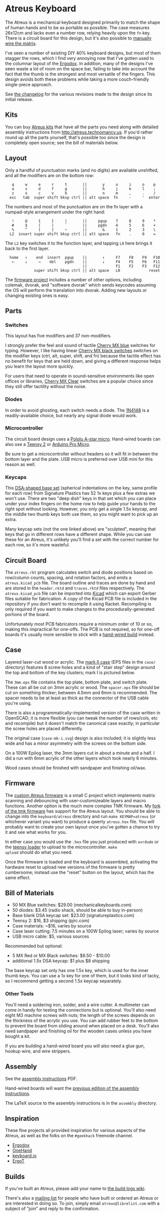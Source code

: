 * Atreus Keyboard

The Atreus is a mechanical keyboard designed primarily to match the
shape of human hands and to be as portable as possible. The case
measures 26x12cm and lacks even a number row, relying heavily upon the
=fn= key. There is a circuit board for this design, but it's also
possible to [[http://wiki.geekhack.org/index.php?title=Hard-Wiring_How-To][manually wire the matrix]].

I've seen a number of existing DIY 40% keyboard designs, but most of
them stagger the rows, which I find very annoying now that I've gotten
used to the columnar layout of the [[http://ergodox.org][Ergodox]]. In addition, many of the
designs I've seen waste a lot of room on the space bar, failing to
take into account the fact that the thumb is the strongest and most
versatile of the fingers. This design avoids both these problems while
taking a more couch-friendly single-piece approach.

[[./atreus.jpg]]

See [[./changelog.md][the changelog]] for the various revisions made to the design since
its initial release.

** Kits

You can buy [[http://atreus.technomancy.us][Atreus kits]] that have all the parts you need along with
detailed assembly instructions from http://atreus.technomancy.us. If
you'd rather round up all the parts yourself, that's possible too
since the design is completely open source; see the bill of materials
below.

** Layout

Only a handful of punctuation marks (and no digits) are available
unshifted, and all the modifiers are on the bottom row:

 :    q     w     e     r     t       ||       y     u     i     o    p
 :    a     s     d     f     g       ||       h     j     k     l    ;
 :    z     x     c     v     b       ||       n     m     ,     .    /
 :   esc   tab  super shift bksp ctrl || alt space  fn     -     '  enter

The numbers and most of the punctuation are on the fn layer with a
numpad-style arrangement under the right hand:

 :    !     @     {     }     |       ||     pgup    7     8     9    *
 :    #     $     (     )     `       ||     pgdn    4     5     6    +
 :    %     ^     [     ]     ~       ||       &     1     2     3    \
 :   L2  insert super shift bksp ctrl || alt space   fn    .     0    =

The =L2= key switches it to the function layer, and tapping =L0= here
brings it back to the first layer.

 :   home   ↑    end  insert  pgup    ||       ↑     F7    F8    F9   F10
 :    ←     ↓     →    del    pgdn    ||       ↓     F4    F5    F6   F11
 :                                    ||             F1    F2    F3   F12
 :              super shift bksp ctrl || alt space   L0             reset

The [[https://github.com/technomancy/atreus-firmware][firmware project]] includes a number of other options, including
colemak, dvorak, and "software dvorak" which sends keycodes assuming
the OS will perform the translation into dvorak. Adding new layouts or
changing existing ones is easy.

** Parts

*** Switches

This layout has five modifiers and 37 non-modifiers.

I strongly prefer the feel and sound of tactile [[http://mechanicalkeyboards.com/shop/index.php?l=product_detail&p=651][Cherry MX blue]]
switches for typing. However, I like having linear [[http://mechanicalkeyboards.com/shop/index.php?l=product_detail&p=103][Cherry MX black
switches]] switches on the modifier keys (ctrl, alt, super, shift, and
fn) because the tactile effect has no benefit for keys that are held
down, and giving a different response helps you learn the layout more
quickly.

For users that need to operate in sound-sensitive environments like
open offices or libraries, [[http://deskthority.net/wiki/Cherry_MX_Clear][Cherry MX Clear]] switches are a popular
choice since they still offer tactility without the noise.

*** Diodes

In order to avoid ghosting, each switch needs a diode. The [[https://www.radioshack.com/product/index.jsp?productId=2062587][1N4148]] is a
readily-available choice, but nearly any signal diode would work.

*** Microcontroller

The circuit board design uses a [[http://www.pololu.com/product/3101][Pololu A-star micro]]. Hand-wired boards
can also use a [[http://www.pjrc.com/teensy/index.html][Teensy 2]] or [[http://arduino.cc/en/Main/ArduinoBoardMicro][Arduino Pro Micro]].

Be sure to get a microcontroller without headers so it will fit in
between the bottom layer and the plate. USB micro is preferred over
USB mini for this reason as well.

*** Keycaps

This [[http://keyshop.pimpmykeyboard.com/products/full-keysets/dsa-blank-sets-1][DSA-shaped base set]] (spherical indentations on the key, same
profile for each row) from Signature Plastics has 52 1x keys plus a
few extras we won't use. There are two "deep dish" keys in that set
which you can place under your index fingers on the home row to help
guide your hands to the right spot without looking. However, you only
get a single 1.5x keycap, and the middle two thumb keys both use them,
so you might want to pick up an extra.

Many keycap sets (not the one linked above) are "sculpted", meaning
that keys that go in different rows have a different shape. While you
can use these for an Atreus, it's unlikely you'll find a set with the
correct number for each row, so it's more wasteful.

** Circuit Board

The =atreus.rkt= program calculates switch and diode positions based
on row/column counts, spacing, and rotation factors, and emits a
=atreus.kicad_pcb= file. The board outline and traces are done by hand
and are stored in the =header.rktd= and =traces.rktd= files
respectively. The =atreus.kicad_pcb= file can be imported into [[http://kicad.org][Kicad]]
which can export Gerber files suitable for fabrication. A copy of the
Kicad PCB file is included in the repository if you don't want to
recompile it using Racket. Recompiling is only required if you want to
make changes to the procedurally-generated portions of the board.

Unfortunately most PCB fabricators require a minimum order of 10 or
so, making this impractical for one-offs. The PCB is not required, so
for one-off boards it's usually more sensible to stick with a [[http://atreus.technomancy.us/assembly-hand-wired.pdf][hand-wired build]] instead.

** Case

Layered laser-cut wood or acrylic. The [[http://geekhack.org/index.php?topic%3D54759.msg1304117#msg1304117][mark II case]] (EPS files in the
=case/= directory) features 8 screw holes and a kind of "stair step"
design around the top and bottom of the key clusters; mark I is
pictured below.

The =3mm.eps= file contains the top plate, bottom plate, and switch
plate. These can all be cut on 3mm acrylic or wood. The =spacer.eps=
file should be cut on something thicker; between 4.5mm and 6mm is
recommended. The spacer needs to be at least as thick as the connector
of the USB cable you're using.

There is also a programmatically-implemented version of the case
written in OpenSCAD; it is more flexible (you can tweak the number of
rows/cols, etc and recompile) but it doesn't match the canonical case
exactly; in particular the screw holes are placed differently.

The original case (=case-mk-i.svg=) design is also included; it is
slightly less wide and has a minor asymmetry with the screws on the
bottom side.

On a 100W Epilog laser, the 3mm layers cut in about a minute and a
half. I did a run with 6mm acrylic of the other layers which took
nearly 6 minutes.

Wood cases should be finished with sandpaper and finishing oil/wax.

** Firmware

The [[https://github.com/technomancy/atreus-firmware/][custom Atreus firmware]] is a small C project which
implements matrix scanning and debouncing with user-customizeable
layers and macro functions. Another option is the much more complex
TMK firmware. My [[https://github.com/technomancy/tmk_keyboard/tree/atreus][fork of the tmk firmware]] has support for the Atreus
layout. You should be able to change into the =keyboard/atreus=
directory and run =make KEYMAP=atreus= (or whichever variant you want)
to produce a qwerty =atreus.hex= file. You will probably want to
create your own layout once you've gotten a chance to try it and see
what works for you.

In either case you would use the =.hex= file you just produced with
=avrdude= or the [[http://www.pjrc.com/teensy/loader.html][teensy loader]] to upload to the microcontroller. =make
upload= should do what you need.

Once the firmware is loaded and the keyboard is assembled, activating
the hardware reset to upload new versions of the firmware is pretty
cumbersome; instead use the "reset" button on the layout, which has
the same effect.

** Bill of Materials

- 50 MX Blue switches: $29.00 (mechanicalkeyboards.com)
- 50 diodes: $3.45 (radio shack, should be able to buy in-person)
- Base blank DSA keycap set: $23.00 (signatureplastics.com)
- Teensy 2: $16, $3 shipping (pjrc.com)
- Case materials: ~$16, varies by source
- Case laser cutting: 7.5 minutes on a 100W Epilog laser; varies by source
- USB micro cable: $5, various sources

Recommended but optional:

- 5 MX Red or MX Black switches: $8.50 - $10.00
- additional 1.5x DSA keycap: $1 plus $8 shipping

The base keycap set only has one 1.5x key, which is used for the inner
thumb keys. You can use a 1x key for one of them, but it looks kind of
tacky, so I recommend getting a second 1.5x keycap separately.

*** Other Tools

You'll need a soldering iron, solder, and a wire cutter. A multimeter
can come in handy for testing the connections but is optional. You'll
also need eight M3 machine screws with nuts; the length of the screws
depends on the thickness of the acrylic you use. You can add rubber
feet to the bottom to prevent the board from sliding around when
placed on a desk. You'll also need sandpaper and finishing oil for the
wooden cases unless you have bought a kit.

If you are building a hand-wired board you will also need a glue gun,
hookup wire, and wire strippers.

** Assembly

See the [[http://atreus.technomancy.us/assembly.pdf][assembly instructions]] PDF.

Hand-wired boards will want the [[http://atreus.technomancy.us/assembly-hand-wired.pdf][previous edition of the assembly instructions]].

The LaTeX source to the assembly instructions is in the =assembly= directory.

** Inspiration

These fine projects all provided inspiration for various aspects of
the Atreus, as well as the folks on the =#geekhack= freenode channel.

- [[http://ergodox.org][Ergodox]]
- [[http://deskthority.net/workshop-f7/onehand-20-keyboard-t6617.html][OneHand]]
- [[http://blog.fsck.com/2013/12/better-and-better-keyboards.html][keyboard.io]]
- [[http://geekhack.org/index.php?topic=48718][ErgoT]]

** Builds

If you've built an Atreus, please add your name to [[https://github.com/technomancy/atreus/wiki/BuildLogs][the build logs wiki]].

There's also a [[http://atreus.technomancy.us/list][mailing list]] for people who have built or ordered an
Atreus or are interested in doing so. To join, simply email
=atreus@librelist.com= with a subject of "join" and reply to the
confirmation.

** Orestes

A new [[https://www.flickr.com/photos/technomancy/14654421878][experimental build]] uses the [[http://pjrc.com/store/teensy31.html][Teensy 3]] microcontroller and
ARM [[https://github.com/technomancy/orestes/tree/teensy3][Forth-based]] firmware, but this is not yet suitable for general-purpose use.

** License

Copyright © 2014-2015 Phil Hagelberg and contributors

Released under the [[https://www.gnu.org/licenses/gpl.html][GNU GPL version 3]]
